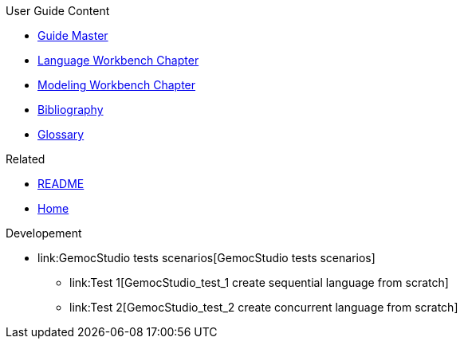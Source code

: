 .User Guide Content
- link:Guide[Guide Master]
- link:GuideLW_Chapter[Language Workbench Chapter]
- link:GuideMW_Chapter[Modeling Workbench Chapter]
- link:GuideBibliography.asciidoc[Bibliography]
- link:GuideGlossary.asciidoc[Glossary]

.Related
- link:GuideREADME[README]
- link:Home[Home]

.Developement
- link:GemocStudio tests scenarios[GemocStudio tests scenarios]
* link:Test 1[GemocStudio_test_1 create sequential language from scratch]
* link:Test 2[GemocStudio_test_2 create concurrent language from scratch]
